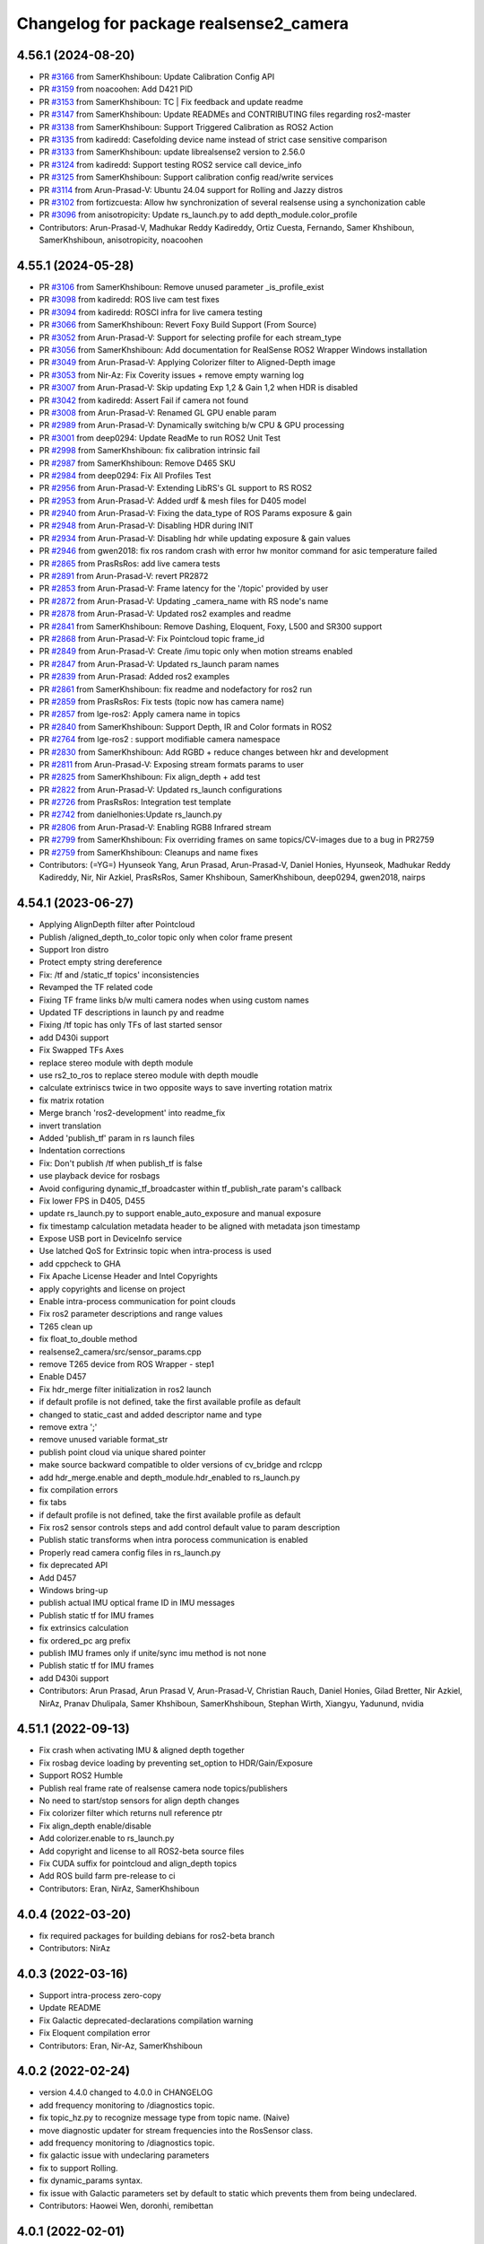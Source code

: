 ^^^^^^^^^^^^^^^^^^^^^^^^^^^^^^^^^^^^^^^
Changelog for package realsense2_camera
^^^^^^^^^^^^^^^^^^^^^^^^^^^^^^^^^^^^^^^

4.56.1 (2024-08-20)
-------------------
* PR `#3166 <https://github.com/IntelRealSense/realsense-ros/issues/3166>`_ from SamerKhshiboun: Update Calibration Config API
* PR `#3159 <https://github.com/IntelRealSense/realsense-ros/issues/3159>`_ from noacoohen: Add D421 PID
* PR `#3153 <https://github.com/IntelRealSense/realsense-ros/issues/3153>`_ from SamerKhshiboun: TC | Fix feedback and update readme
* PR `#3147 <https://github.com/IntelRealSense/realsense-ros/issues/3147>`_ from SamerKhshiboun: Update READMEs and CONTRIBUTING files regarding ros2-master
* PR `#3138 <https://github.com/IntelRealSense/realsense-ros/issues/3138>`_ from SamerKhshiboun: Support Triggered Calibration as ROS2 Action
* PR `#3135 <https://github.com/IntelRealSense/realsense-ros/issues/3135>`_ from kadiredd: Casefolding device name instead of strict case sensitive comparison
* PR `#3133 <https://github.com/IntelRealSense/realsense-ros/issues/3133>`_ from SamerKhshiboun: update librealsense2 version to 2.56.0
* PR `#3124 <https://github.com/IntelRealSense/realsense-ros/issues/3124>`_ from kadiredd: Support testing ROS2 service call device_info
* PR `#3125 <https://github.com/IntelRealSense/realsense-ros/issues/3125>`_ from SamerKhshiboun: Support calibration config read/write services
* PR `#3114 <https://github.com/IntelRealSense/realsense-ros/issues/3114>`_ from Arun-Prasad-V: Ubuntu 24.04 support for Rolling and Jazzy distros
* PR `#3102 <https://github.com/IntelRealSense/realsense-ros/issues/3102>`_ from fortizcuesta: Allow hw synchronization of several realsense using a synchonization cable
* PR `#3096 <https://github.com/IntelRealSense/realsense-ros/issues/3096>`_ from anisotropicity: Update rs_launch.py to add depth_module.color_profile
* Contributors: Arun-Prasad-V, Madhukar Reddy Kadireddy, Ortiz Cuesta, Fernando, Samer Khshiboun, SamerKhshiboun, anisotropicity, noacoohen

4.55.1 (2024-05-28)
-------------------
* PR `#3106 <https://github.com/IntelRealSense/realsense-ros/issues/3106>`_ from SamerKhshiboun: Remove unused parameter _is_profile_exist
* PR `#3098 <https://github.com/IntelRealSense/realsense-ros/issues/3098>`_ from kadiredd: ROS live cam test fixes
* PR `#3094 <https://github.com/IntelRealSense/realsense-ros/issues/3094>`_ from kadiredd: ROSCI infra for live camera testing
* PR `#3066 <https://github.com/IntelRealSense/realsense-ros/issues/3066>`_ from SamerKhshiboun: Revert Foxy Build Support (From Source)
* PR `#3052 <https://github.com/IntelRealSense/realsense-ros/issues/3052>`_ from Arun-Prasad-V: Support for selecting profile for each stream_type
* PR `#3056 <https://github.com/IntelRealSense/realsense-ros/issues/3056>`_ from SamerKhshiboun: Add documentation for RealSense ROS2 Wrapper Windows installation
* PR `#3049 <https://github.com/IntelRealSense/realsense-ros/issues/3049>`_ from Arun-Prasad-V: Applying Colorizer filter to Aligned-Depth image
* PR `#3053 <https://github.com/IntelRealSense/realsense-ros/issues/3053>`_ from Nir-Az: Fix Coverity issues + remove empty warning log
* PR `#3007 <https://github.com/IntelRealSense/realsense-ros/issues/3007>`_ from Arun-Prasad-V: Skip updating Exp 1,2 & Gain 1,2 when HDR is disabled
* PR `#3042 <https://github.com/IntelRealSense/realsense-ros/issues/3042>`_ from kadiredd: Assert Fail if camera not found
* PR `#3008 <https://github.com/IntelRealSense/realsense-ros/issues/3008>`_ from Arun-Prasad-V: Renamed GL GPU enable param
* PR `#2989 <https://github.com/IntelRealSense/realsense-ros/issues/2989>`_ from Arun-Prasad-V: Dynamically switching b/w CPU & GPU processing
* PR `#3001 <https://github.com/IntelRealSense/realsense-ros/issues/3001>`_ from deep0294: Update ReadMe to run ROS2 Unit Test
* PR `#2998 <https://github.com/IntelRealSense/realsense-ros/issues/2998>`_ from SamerKhshiboun: fix calibration intrinsic fail
* PR `#2987 <https://github.com/IntelRealSense/realsense-ros/issues/2987>`_ from SamerKhshiboun: Remove D465 SKU
* PR `#2984 <https://github.com/IntelRealSense/realsense-ros/issues/2984>`_ from deep0294: Fix All Profiles Test
* PR `#2956 <https://github.com/IntelRealSense/realsense-ros/issues/2956>`_ from Arun-Prasad-V: Extending LibRS's GL support to RS ROS2
* PR `#2953 <https://github.com/IntelRealSense/realsense-ros/issues/2953>`_ from Arun-Prasad-V: Added urdf & mesh files for D405 model
* PR `#2940 <https://github.com/IntelRealSense/realsense-ros/issues/2940>`_ from Arun-Prasad-V: Fixing the data_type of ROS Params exposure & gain
* PR `#2948 <https://github.com/IntelRealSense/realsense-ros/issues/2948>`_ from Arun-Prasad-V: Disabling HDR during INIT
* PR `#2934 <https://github.com/IntelRealSense/realsense-ros/issues/2934>`_ from Arun-Prasad-V: Disabling hdr while updating exposure & gain values
* PR `#2946 <https://github.com/IntelRealSense/realsense-ros/issues/2946>`_ from gwen2018: fix ros random crash with error hw monitor command for asic temperature failed
* PR `#2865 <https://github.com/IntelRealSense/realsense-ros/issues/2865>`_ from PrasRsRos: add live camera tests
* PR `#2891 <https://github.com/IntelRealSense/realsense-ros/issues/2891>`_ from Arun-Prasad-V: revert PR2872
* PR `#2853 <https://github.com/IntelRealSense/realsense-ros/issues/2853>`_ from Arun-Prasad-V: Frame latency for the '/topic' provided by user
* PR `#2872 <https://github.com/IntelRealSense/realsense-ros/issues/2872>`_ from Arun-Prasad-V: Updating _camera_name with RS node's name
* PR `#2878 <https://github.com/IntelRealSense/realsense-ros/issues/2878>`_ from Arun-Prasad-V: Updated ros2 examples and readme
* PR `#2841 <https://github.com/IntelRealSense/realsense-ros/issues/2841>`_ from SamerKhshiboun: Remove Dashing, Eloquent, Foxy, L500 and SR300 support
* PR `#2868 <https://github.com/IntelRealSense/realsense-ros/issues/2868>`_ from Arun-Prasad-V: Fix Pointcloud topic frame_id
* PR `#2849 <https://github.com/IntelRealSense/realsense-ros/issues/2849>`_ from Arun-Prasad-V: Create /imu topic only when motion streams enabled
* PR `#2847 <https://github.com/IntelRealSense/realsense-ros/issues/2847>`_ from Arun-Prasad-V: Updated rs_launch param names
* PR `#2839 <https://github.com/IntelRealSense/realsense-ros/issues/2839>`_ from Arun-Prasad: Added ros2 examples
* PR `#2861 <https://github.com/IntelRealSense/realsense-ros/issues/2861>`_ from SamerKhshiboun: fix readme and nodefactory for ros2 run
* PR `#2859 <https://github.com/IntelRealSense/realsense-ros/issues/2859>`_ from PrasRsRos: Fix tests (topic now has camera name)
* PR `#2857 <https://github.com/IntelRealSense/realsense-ros/issues/2857>`_ from lge-ros2: Apply camera name in topics
* PR `#2840 <https://github.com/IntelRealSense/realsense-ros/issues/2840>`_ from SamerKhshiboun: Support Depth, IR and Color formats in ROS2
* PR `#2764 <https://github.com/IntelRealSense/realsense-ros/issues/2764>`_ from lge-ros2 : support modifiable camera namespace
* PR `#2830 <https://github.com/IntelRealSense/realsense-ros/issues/2830>`_ from SamerKhshiboun: Add RGBD + reduce changes between hkr and development
* PR `#2811 <https://github.com/IntelRealSense/realsense-ros/issues/2811>`_ from Arun-Prasad-V: Exposing stream formats params to user
* PR `#2825 <https://github.com/IntelRealSense/realsense-ros/issues/2825>`_ from SamerKhshiboun: Fix align_depth + add test
* PR `#2822 <https://github.com/IntelRealSense/realsense-ros/issues/2822>`_ from Arun-Prasad-V: Updated rs_launch configurations
* PR `#2726 <https://github.com/IntelRealSense/realsense-ros/issues/2726>`_ from PrasRsRos: Integration test template
* PR `#2742 <https://github.com/IntelRealSense/realsense-ros/issues/2742>`_ from danielhonies:Update rs_launch.py
* PR `#2806 <https://github.com/IntelRealSense/realsense-ros/issues/2806>`_ from Arun-Prasad-V: Enabling RGB8 Infrared stream
* PR `#2799 <https://github.com/IntelRealSense/realsense-ros/issues/2799>`_ from SamerKhshiboun: Fix overriding frames on same topics/CV-images due to a bug in PR2759
* PR `#2759 <https://github.com/IntelRealSense/realsense-ros/issues/2759>`_ from SamerKhshiboun: Cleanups and name fixes
* Contributors: (=YG=) Hyunseok Yang, Arun Prasad, Arun-Prasad-V, Daniel Honies, Hyunseok, Madhukar Reddy Kadireddy, Nir, Nir Azkiel, PrasRsRos, Samer Khshiboun, SamerKhshiboun, deep0294, gwen2018, nairps

4.54.1 (2023-06-27)
-------------------
* Applying AlignDepth filter after Pointcloud
* Publish /aligned_depth_to_color topic only when color frame present
* Support Iron distro
* Protect empty string dereference
* Fix: /tf and /static_tf topics' inconsistencies
* Revamped the TF related code
* Fixing TF frame links b/w multi camera nodes when using custom names
* Updated TF descriptions in launch py and readme
* Fixing /tf topic has only TFs of last started sensor
* add D430i support
* Fix Swapped TFs Axes
* replace stereo module with depth module
* use rs2_to_ros to replace stereo module with depth moudle
* calculate extriniscs twice in two opposite ways to save inverting rotation matrix
* fix matrix rotation
* Merge branch 'ros2-development' into readme_fix
* invert translation
* Added 'publish_tf' param in rs launch files
* Indentation corrections
* Fix: Don't publish /tf when publish_tf is false
* use playback device for rosbags
* Avoid configuring dynamic_tf_broadcaster within tf_publish_rate param's callback
* Fix lower FPS in D405, D455
* update rs_launch.py to support enable_auto_exposure and manual exposure
* fix timestamp calculation metadata header to be aligned with metadata json timestamp
* Expose USB port in DeviceInfo service
* Use latched QoS for Extrinsic topic when intra-process is used
* add cppcheck to GHA
* Fix Apache License Header and Intel Copyrights
* apply copyrights and license on project
* Enable intra-process communication for point clouds
* Fix ros2 parameter descriptions and range values
* T265 clean up
* fix float_to_double method
* realsense2_camera/src/sensor_params.cpp
* remove T265 device from ROS Wrapper - step1
* Enable D457
* Fix hdr_merge filter initialization in ros2 launch
* if default profile is not defined, take the first available profile as default
* changed to static_cast and added descriptor name and type
* remove extra ';'
* remove unused variable format_str
* publish point cloud via unique shared pointer
* make source backward compatible to older versions of cv_bridge and rclcpp
* add hdr_merge.enable and depth_module.hdr_enabled to rs_launch.py
* fix compilation errors
* fix tabs
* if default profile is not defined, take the first available profile as default
* Fix ros2 sensor controls steps and add control default value to param description
* Publish static transforms when intra porocess communication is enabled
* Properly read camera config files in rs_launch.py
* fix deprecated API
* Add D457
* Windows bring-up
* publish actual IMU optical frame ID in IMU messages
* Publish static tf for IMU frames
* fix extrinsics calculation
* fix ordered_pc arg prefix
* publish IMU frames only if unite/sync imu method is not none
* Publish static tf for IMU frames
* add D430i support
* Contributors: Arun Prasad, Arun Prasad V, Arun-Prasad-V, Christian Rauch, Daniel Honies, Gilad Bretter, Nir Azkiel, NirAz, Pranav Dhulipala, Samer Khshiboun, SamerKhshiboun, Stephan Wirth, Xiangyu, Yadunund, nvidia

4.51.1 (2022-09-13)
-------------------
* Fix crash when activating IMU & aligned depth together
* Fix rosbag device loading by preventing set_option to HDR/Gain/Exposure
* Support ROS2 Humble
* Publish real frame rate of realsense camera node topics/publishers
* No need to start/stop sensors for align depth changes
* Fix colorizer filter which returns null reference ptr
* Fix align_depth enable/disable
* Add colorizer.enable to rs_launch.py
* Add copyright and license to all ROS2-beta source files
* Fix CUDA suffix for pointcloud and align_depth topics
* Add ROS build farm pre-release to ci

* Contributors: Eran, NirAz, SamerKhshiboun

4.0.4 (2022-03-20)
------------------
* fix required packages for building debians for ros2-beta branch

* Contributors: NirAz

4.0.3 (2022-03-16)
------------------
* Support intra-process zero-copy
* Update README
* Fix Galactic deprecated-declarations compilation warning
* Fix Eloquent compilation error

* Contributors: Eran, Nir-Az, SamerKhshiboun

4.0.2 (2022-02-24)
------------------
* version 4.4.0 changed to 4.0.0 in CHANGELOG
* add frequency monitoring to /diagnostics topic.
* fix topic_hz.py to recognize message type from topic name. (Naive)
* move diagnostic updater for stream frequencies into the RosSensor class.
* add frequency monitoring to /diagnostics topic.
* fix galactic issue with undeclaring parameters
* fix to support Rolling.
* fix dynamic_params syntax.
* fix issue with Galactic parameters set by default to static which prevents them from being undeclared.

* Contributors: Haowei Wen, doronhi, remibettan

4.0.1 (2022-02-01)
------------------
* fix reset issue when multiple devices are connected
* fix /rosout issue
* fix PID for D405 device
* fix bug: frame_id is based on camera_name
* unite_imu_method is now changeable in runtime.
* fix motion module default values.
* add missing extrinsics topics
* fix crash when camera disconnects.
* fix header timestamp for metadata messages.

* Contributors: nomumu, JamesChooWK, benlev, doronhi

4.0.0 (2021-11-17)
-------------------
* changed parameters: 
  - "stereo_module", "l500_depth_sensor" are replaced by "depth_module"
  - for video streams: <module>.profile replaces <stream>_width, <stream>_height, <stream>_fps
  - removed paramets <stream>_frame_id, <stream>_optical_frame_id. frame_ids are defined by camera_name
  - "filters" is removed. All filters (or post-processing blocks) are enabled/disabled using "<filter>.enable"
  - "align_depth" is replaced with "align_depth.enable"
  - "allow_no_texture_points", "ordered_pc" replaced by "pointcloud.allow_no_texture_points", "pointcloud.ordered_pc"
  - "pointcloud_texture_stream", "pointcloud_texture_index" are replaced by "pointcloud.stream_filter", "pointcloud.stream_index_filter"

* Allow enable/disable of sensors in runtime.
* Allow enable/disable of filters in runtime.
